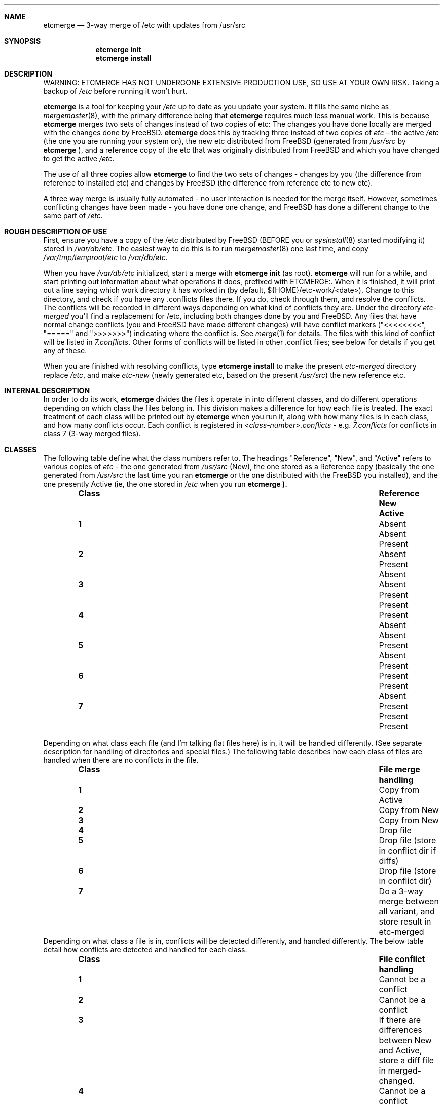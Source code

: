 .\"-
.\" Copyright (c) 2003 Eivind Eklund
.\" All rights reserved.
.\"
.\" Redistribution and use in source and binary forms, with or without
.\" modification, are permitted provided that the following conditions
.\" are met:
.\" 1. Redistributions of source code must retain the above copyright
.\"    notice, this list of conditions and the following disclaimer
.\"    in this position and unchanged.
.\" 2. Redistributions in binary form must reproduce the above copyright
.\"    notice, this list of conditions and the following disclaimer in the
.\"    documentation and/or other materials provided with the distribution.
.\" 3. The name of the author may not be used to endorse or promote products
.\"    derived from this software without specific prior written permission.
.\"
.\" THIS SOFTWARE IS PROVIDED BY THE AUTHOR ``AS IS'' AND ANY EXPRESS OR
.\" IMPLIED WARRANTIES, INCLUDING, BUT NOT LIMITED TO, THE IMPLIED WARRANTIES
.\" OF MERCHANTABILITY AND FITNESS FOR A PARTICULAR PURPOSE ARE DISCLAIMED.
.\" IN NO EVENT SHALL THE AUTHOR BE LIABLE FOR ANY DIRECT, INDIRECT,
.\" INCIDENTAL, SPECIAL, EXEMPLARY, OR CONSEQUENTIAL DAMAGES (INCLUDING, BUT
.\" NOT LIMITED TO, PROCUREMENT OF SUBSTITUTE GOODS OR SERVICES; LOSS OF USE,
.\" DATA, OR PROFITS; OR BUSINESS INTERRUPTION) HOWEVER CAUSED AND ON ANY
.\" THEORY OF LIABILITY, WHETHER IN CONTRACT, STRICT LIABILITY, OR TORT
.\" (INCLUDING NEGLIGENCE OR OTHERWISE) ARISING IN ANY WAY OUT OF THE USE OF
.\" THIS SOFTWARE, EVEN IF ADVISED OF THE POSSIBILITY OF SUCH DAMAGE.
.\"
.\"	$FreeBSD$
.\"
.Dd July 5, 2003
.Dt ETCMERGE 1
.Sh NAME
.Nm etcmerge
.Nd 3-way merge of /etc with updates from /usr/src
.Sh SYNOPSIS
.Nm etcmerge
.Cm init
.Nm
.Cm install
.Sh DESCRIPTION
.Pp
WARNING: ETCMERGE HAS NOT UNDERGONE EXTENSIVE PRODUCTION USE, SO USE AT YOUR
OWN RISK.
Taking a backup of
.Pa /etc
before running it won't hurt.
.Pp
.Nm
is a tool for keeping your
.Pa /etc
up to date as you update your system.
It fills the same niche as
.Xr mergemaster 8 ,
with the primary difference being that
.Nm
requires much less manual work.
This is because
.Nm
merges two sets of changes instead of two copies of etc:
The changes you have done locally are merged with the changes done by
.Fx .
.Nm
does this by tracking three instead of two copies of
.Pa etc
- the active
.Pa /etc
(the one you are running your system on), the new etc distributed from
.Fx
(generated from
.Pa /usr/src
by
.Nm
), and a reference copy of the etc that was originally distributed from
.Fx
and which you have changed to get the active
.Pa /etc .
.Pp
The use of all three copies allow
.Nm
to find the two sets of changes - changes by you (the difference from
reference to installed etc) and changes by
.Fx
(the difference from reference etc to new etc).
.Pp
A three way merge is usually fully automated - no user interaction is needed
for the merge itself.
However, sometimes conflicting changes have been made - you have done one
change, and
.Fx
has done a different change to the same part of
.Pa /etc .
.Sh "ROUGH DESCRIPTION OF USE"
.Pp
First, ensure you have a copy of the /etc distributed by FreeBSD (BEFORE you or
.Xr sysinstall 8
started modifying it) stored in
.Pa /var/db/etc .
The easiest way to do this is to run
.Xr mergemaster 8
one last time, and copy
.Pa /var/tmp/temproot/etc
to
.Pa /var/db/etc .
.Pp
When you have
.Pa /var/db/etc
initialized, start a merge with
.Ic "etcmerge init"
(as root).
.Nm
will run for a while, and start printing out information about what operations
it does, prefixed with ETCMERGE:.
When it is finished, it will print out a line saying which work directory it
has worked in (by default, ${HOME}/etc-work/<date>).
Change to this directory, and check if you have any .conflicts files there.
If you do, check through them, and resolve the conflicts.
The conflicts will be recorded in different ways depending on what kind of
conflicts they are.
Under the directory
.Pa etc-merged
you'll find a replacement for /etc, including both changes done by you and
FreeBSD.
Any files that have normal change conflicts (you and FreeBSD have made
different changes) will have conflict markers ("<<<<<<<<", "=====" and
">>>>>>>") indicating where the conflict is.
See
.Xr merge 1
for details.
The files with this kind of conflict will be listed in
.Pa 7.conflicts .
Other forms of conflicts will be listed in other .conflict files; see below
for details if you get any of these.
.Pp
When you are finished with resolving conflicts, type
.Ic "etcmerge install"
to make the present
.Pa etc-merged
directory replace
.Pa /etc ,
and make
.Pa etc-new
(newly generated etc, based on the present
.Pa /usr/src )
the new reference etc.
.Sh "INTERNAL DESCRIPTION"
.Pp
In order to do its work,
.Nm
divides the files it operate in into different classes, and do different
operations depending on which class the files belong in.
This division makes a difference for how each file is treated.
The exact treatment of each class will be printed out by
.Nm
when you run it, along with how many files is in each class, and how many
conflicts occur.
Each conflict is registered in
.Pa <class-number>.conflicts -
e.g.
.Pa 7.conflicts
for conflicts in class 7 (3-way merged files).
.Sh CLASSES
.Pp
The following table define what the class numbers refer to.
The headings "Reference", "New", and "Active" refers to various copies of
.Pa etc
- the one generated from
.Pa /usr/src
(New), the one stored as a Reference copy (basically the one generated from
.Pa /usr/src
the last time you ran
.Nm
or the one distributed with the
.Fx
you installed), and the one presently Active (ie, the one stored in
.Pa /etc
when you run
.Nm etcmerge ).
.Bl -column -offset indent ".Sy Class" ".Sy Reference" "Reference" ".Sy Active"
.It Sy Class Ta Sy Reference Ta Sy New Ta Sy Active
.It Li 1 Ta Absent Ta Absent Ta Present
.It Li 2 Ta Absent Ta Present Ta Absent
.It Li 3 Ta Absent Ta Present Ta Present
.It Li 4 Ta Present Ta Absent Ta Absent
.It Li 5 Ta Present Ta Absent Ta Present
.It Li 6 Ta Present Ta Present Ta Absent
.It Li 7 Ta Present Ta Present Ta Present
.El
.Pp
Depending on what class each file (and I'm talking flat files here) is in, it
will be handled differently.
(See separate description for handling of directories and special files.)
The following table describes how each class of files are handled when there
are no conflicts in the file.
.Bl -column -offset indent ".Sy Class" ".Sy Reference" "Reference" ".Sy Active"
.It Sy Class Ta Sy "File merge handling"
.It Li 1 Ta "Copy from Active"
.It Li 2 Ta "Copy from New"
.It Li 3 Ta "Copy from New"
.It Li 4 Ta "Drop file"
.It Li 5 Ta "Drop file (store in conflict dir if diffs)"
.It Li 6 Ta "Drop file (store in conflict dir)"
.It Li 7 Ta "Do a 3-way merge between all variant, and store result in etc-merged"
.El
Depending on what class a file is in, conflicts will be detected differently,
and handled differently.
The below table detail how conflicts are detected and handled for each class.
.Bl -column -offset indent ".Sy Class" ".Sy Reference" "Reference" ".Sy Active"
.It Sy Class Ta Sy "File conflict handling"
.It Li 1 Ta "Cannot be a conflict"
.It Li 2 Ta "Cannot be a conflict"
.It Li 3 Ta "If there are differences between New and Active, store a diff file in merged-changed."
.It Li 4 Ta "Cannot be a conflict"
.It Li 5 Ta "If there are differences between New and Active, store a diff file in merged-removed."
.It Li 6 Ta "Store file in merged-conflicts, with a diff file if there are diffs between Reference and New"
.It Li 7 Ta "Conflicts are indicated inside the file, using <<<<<<<<<, ======= and >>>>>>>>> as markers.  See merge(1)."
.El
Directories and special files are also handled by
.Nm etcmerge .
Empty directories and special files are handled by class (see the tables
below).
Directories with content is handled alongside files.
When a file is copied over to the merged etc (the one
.Nm
generates), all prefix directories will be copied too, using permissions
either from the active (if available) or the new
.Pa etc .
Ie, if
.Nm
decide to copy
.Pa etc/ssh/ssh_config
from
.Pa /etc ,
then
.Pa merged-etc/ssh
will get the same permissions as
.Pa /etc/ssh .
.Pp
This table details how special files (symlinks, device nodes, pipes, etc) and
empty directories are handled.
.Nm
does not look for conflicts for these, but just copies them as appropriate.
.Bl -column -offset indent ".Sy Class" ".Sy Directory/special.file.handling"
.It Sy Class Ta Sy "Directory/special file handling"
.It Li 1 Ta "Copy from Active"
.It Li 2 Ta "Copy from New"
.It Li 3 Ta "Copy from Active"
.It Li 4 Ta "Ignore dir/special file"
.It Li 5 Ta "Ignore dir/special file"
.It Li 6 Ta "Ignore dir/special file"
.It Li 7 Ta "Copy from Active"
.El
.Sh "DIRECTORIES USED"
.Pp
.Bl -column -offset indent "Directory" "Description"
.It Li "etc-merged" Ta "Merged etc directory, based on etc-new but customized with on your changes."
.It Li "etc-new" Ta "New etc directory, as distributed by FreeBSD.  Created based on /usr/src."
.It Li "classes" Ta "Data about what goes in what class"
.It Li "merged-removed" Ta "Files that have been removed, along with .diff files if the active file was different from the reference file."
.It Li "merged-changed" Ta "Files that have been replaced by the update, along with .diff files saying what changes this has resulted in."
.It Li "merged-conflicts" Ta "Files that are present in new and reference, but
not in the active etc.  If these are changed, a .diff is also stored here."
.El
.Sh REFERENCES
.Pp
.Xr mergemaster 8 ,
.Xr merge 1 .
.Sh AUTHOR
.Pp
Eivind Eklund <eivind@FreeBSD.org>
